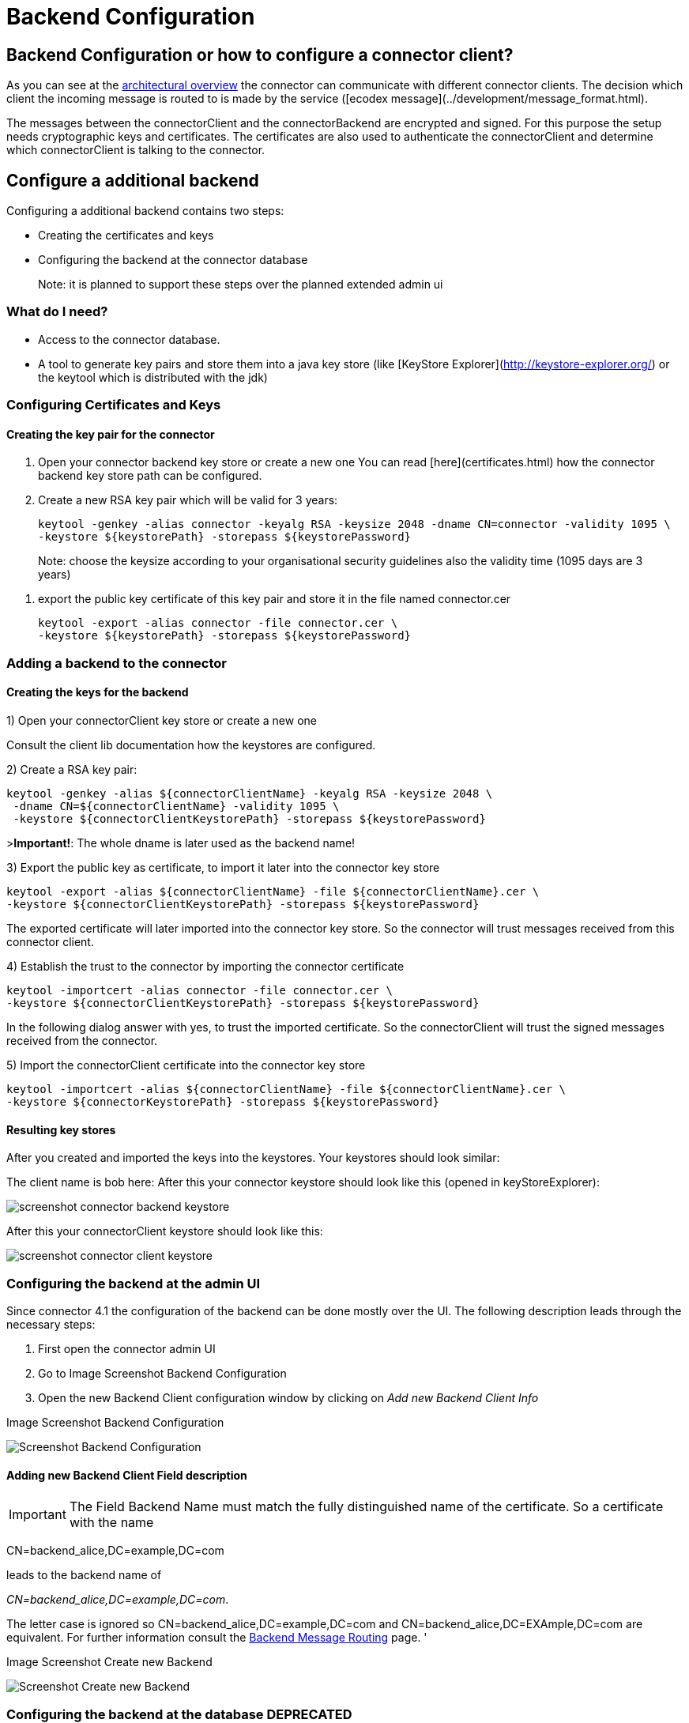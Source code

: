 Backend Configuration
=====================


:description: The connector architecture overview
:library: Asciidoctor
:stylesheet: asciidoc.css
:imagesdir: images/


== Backend Configuration or how to configure a connector client?

As you can see at the link:../../development/architecture_overview/[architectural overview] the connector can communicate with different connector clients. The decision
which client the incoming message is routed to is made by the service ([ecodex message](../development/message_format.html).

The messages between the connectorClient and the connectorBackend are encrypted and signed. For this purpose the setup
needs cryptographic keys and certificates. The certificates are also used to authenticate the connectorClient and determine
which connectorClient is talking to the connector.


== Configure a additional backend

Configuring a additional backend contains two steps:

* Creating the certificates and keys
* Configuring the backend at the connector database

> Note: it is planned to support these steps over the planned extended admin ui

=== What do I need?

* Access to the connector database.
* A tool to generate key pairs and store them into a java key store (like [KeyStore Explorer](http://keystore-explorer.org/)
or the keytool which is distributed with the jdk)

=== Configuring Certificates and Keys


==== Creating the key pair for the connector

. Open your connector backend key store or create a new one
You can read [here](certificates.html) how the connector backend key
store path can be configured.

. Create a new RSA key pair which will be valid for 3 years:

    keytool -genkey -alias connector -keyalg RSA -keysize 2048 -dname CN=connector -validity 1095 \
    -keystore ${keystorePath} -storepass ${keystorePassword}

> Note: choose the keysize according to your organisational security guidelines
> also the validity time (1095 days are 3 years)

. export the public key certificate of this key pair and store it in the file named connector.cer

    keytool -export -alias connector -file connector.cer \
    -keystore ${keystorePath} -storepass ${keystorePassword}



=== Adding a backend to the connector

==== Creating the keys for the backend

1) Open your connectorClient key store or create a new one

Consult the client lib documentation how the keystores are configured.

2) Create a RSA key pair:


    keytool -genkey -alias ${connectorClientName} -keyalg RSA -keysize 2048 \
     -dname CN=${connectorClientName} -validity 1095 \
     -keystore ${connectorClientKeystorePath} -storepass ${keystorePassword}

>**Important!**: The whole dname is later used as the backend name!

3) Export the public key as certificate, to import it later into the connector key store

    keytool -export -alias ${connectorClientName} -file ${connectorClientName}.cer \
    -keystore ${connectorClientKeystorePath} -storepass ${keystorePassword}

The exported certificate will later imported into the connector key store. So the connector will trust messages received from
this connector client.

4) Establish the trust to the connector by importing the connector certificate

    keytool -importcert -alias connector -file connector.cer \
    -keystore ${connectorClientKeystorePath} -storepass ${keystorePassword}

In the following dialog answer with yes, to trust the imported certificate. So the connectorClient will trust the signed
messages received from the connector.

5) Import the connectorClient certificate into the connector key store

    keytool -importcert -alias ${connectorClientName} -file ${connectorClientName}.cer \
    -keystore ${connectorKeystorePath} -storepass ${keystorePassword}


==== Resulting key stores

After you created and imported the keys into the keystores. Your keystores should look similar:

The client name is bob here:
After this your connector keystore should look like this (opened in keyStoreExplorer):

image:screenshot_connector_backend_keystore.png[]

After this your connectorClient keystore should look like this:

image:screenshot_connector_client_keystore.png[]


=== Configuring the backend at the admin UI

Since connector 4.1 the configuration of the backend can be done mostly over the UI. The following
description leads through the necessary steps:

. First open the connector admin UI
. Go to Image Screenshot Backend Configuration
. Open the new Backend Client configuration window by clicking on 'Add new Backend Client Info'

.Image Screenshot Backend Configuration
image:screenshot_connector_backend_configuration_marked_add_new_backend_client.png[Screenshot Backend Configuration]

==== Adding new Backend Client Field description

IMPORTANT: The Field Backend Name must match the fully distinguished name of the certificate. So a
certificate with the name

CN=backend_alice,DC=example,DC=com

leads to the backend name of

'CN=backend_alice,DC=example,DC=com'.

The letter case is ignored so CN=backend_alice,DC=example,DC=com and
CN=backend_alice,DC=EXAmple,DC=com are equivalent. For further information consult the
link:../../development/backend_message_routing/[Backend Message Routing] page.
'

.Image Screenshot Create new Backend
image:screenshot_connector_backend_configuration_create_new.png[Screenshot Create new Backend]


=== Configuring the backend at the database **DEPRECATED**

This method is outdated, since the connector admin UI supports the backend configuration.

The backend information are stored in two tables:

.Table DOMIBUS_CONNECTOR_BACKEND_INFO
|===
| Name | Description

| ID
| a unique technical id

| BACKEND_NAME
| The name of the backend **this name must match the whole dname of the certificate (eg: CN=name,DC=example,dc=com)** field of the assigned certifcate

| BACKEND_KEY_ALIAS
| The key alias in the connector backend keystore for the certificate to use to encrypt messages for the connectorClient

| BACKEND_KEY_PASS
| Not used yet, public keys are not encrypted!

| BACKEND_SERVICE_TYPE
| Not used yet, will later define the type of the backend, is it push/pull, push/push over webservices, push/push over jms

| BACKEND_ENABLED
| Is the backend enabled, must be true if the connector should send messages to this backend

| BACKEND_DEFAULT
| The default backend will receive all messages which aren't delivered to another backend first

| BACKEND_DESCRIPTION
| A description of the backend, can be used by the admin to store information

| BACKEND_PUSH_ADDRESS
| If the backend is a push backend, push publishAddress must be defined here. If a push-address
is defined the backend is considered a push-backend (4.0, 4.1)
|===



Contains the routing information, which backend will receive the message. The [routing](../development/backend_message_routing.md)
decision is based on the service name.

.Table DOMIBUS_CONNECTOR_BACK_2_S
|===
| Name | Description

| DOMIBUS_CONNECTOR_SERVICE_ID
| References the service

| DOMIBUS_CONNECTOR_BACKEND_ID
| References the backend
|===

==== Add example connectorClient bob

The following SQL statement will add an connectorClient named bob with the key alias bob and expects that the common name of the certificate is bob.
Bob will also be the default backend!

```SQL
INSERT INTO domibus_connector_backend_info
(ID, BACKEND_NAME, BACKEND_KEY_ALIAS, BACKEND_ENABLED, BACKEND_DEFAULT)
VALUES ('11', 'bob', 'bob', TRUE, TRUE);
```

==== Adding an example connectorClient with specific service

The following SQL statement will add an connectorClient named alice.

```SQL
INSERT INTO domibus_connector_backend_info
(ID, BACKEND_NAME, BACKEND_KEY_ALIAS, BACKEND_ENABLED, BACKEND_DEFAULT)
VALUES ('12', 'alice', 'alice', TRUE, FALSE);
```

This statement will assign the epo messages to the connectorClient with the id 12 in the database. In this case this will be the connectorClient alice.

```SQL
INSERT INTO domibus_connector_back_2_s 
(DOMIBUS_CONNECTOR_SERVICE_ID, DOMIBUS_CONNECTOR_BACKEND_ID) 
VALUES ('EPO', '12');
```
